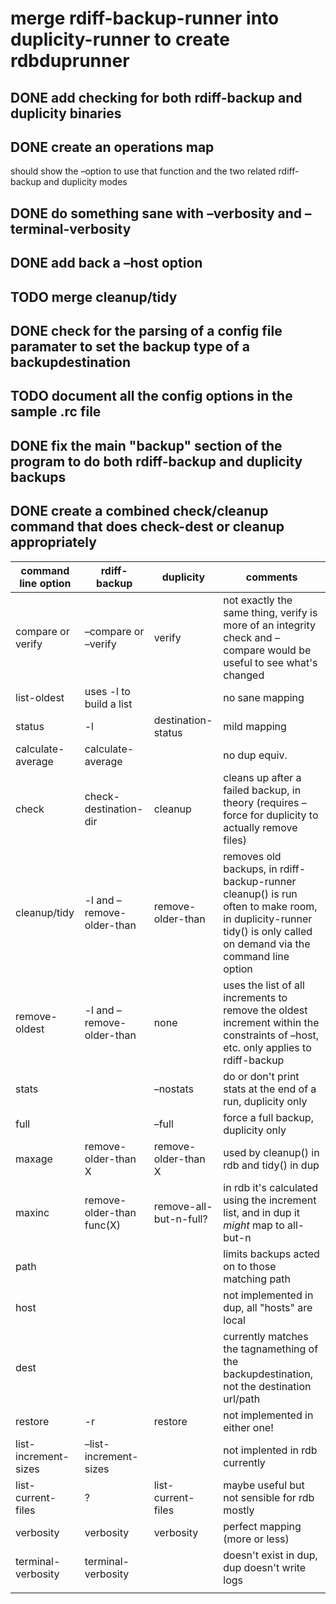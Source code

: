 * merge rdiff-backup-runner into duplicity-runner to create rdbduprunner
** DONE add checking for both rdiff-backup and duplicity binaries
   CLOSED: [2009-08-27 Thu 12:50]
** DONE create an operations map
   CLOSED: [2009-08-27 Thu 13:35]
   should show the --option to use that function and the two related rdiff-backup and duplicity modes
** DONE do something sane with --verbosity and --terminal-verbosity
   CLOSED: [2009-08-27 Thu 14:25]
** DONE add back a --host option 
   CLOSED: [2009-08-27 Thu 14:39]
** TODO merge cleanup/tidy
** DONE check for the parsing of a config file paramater to set the backup type of a backupdestination
   CLOSED: [2009-08-27 Thu 14:41]
** TODO document all the config options in the sample .rc file
** DONE fix the main "backup" section of the program to do both rdiff-backup and duplicity backups
   CLOSED: [2009-08-27 Thu 15:02]
** DONE create a combined check/cleanup command that does check-dest or cleanup appropriately
   CLOSED: [2009-08-27 Thu 15:28]

| command line option  | rdiff-backup               | duplicity              | comments                                                                                                                                                         |
|----------------------+----------------------------+------------------------+------------------------------------------------------------------------------------------------------------------------------------------------------------------|
| compare or verify    | --compare or --verify      | verify                 | not exactly the same thing, verify is more of an integrity check and --compare would be useful to see what's changed                                             |
| list-oldest          | uses -l to build a list    |                        | no sane mapping                                                                                                                                                  |
| status               | -l                         | destination-status     | mild mapping                                                                                                                                                     |
| calculate-average    | calculate-average          |                        | no dup equiv.                                                                                                                                                    |
| check                | check-destination-dir      | cleanup                | cleans up after a failed backup, in theory (requires --force for duplicity to actually remove files)                                                             |
| cleanup/tidy         | -l and --remove-older-than | remove-older-than      | removes old backups, in rdiff-backup-runner cleanup() is run often to make room, in duplicity-runner tidy() is only called on demand via the command line option |
| remove-oldest        | -l and --remove-older-than | none                   | uses the list of all increments to remove the oldest increment within the constraints  of --host, etc.  only applies to rdiff-backup                             |
| stats                |                            | --nostats              | do or don't print stats at the end of a run, duplicity only                                                                                                      |
| full                 |                            | --full                 | force a full backup, duplicity only                                                                                                                              |
| maxage               | remove-older-than X        | remove-older-than X    | used by cleanup() in rdb and tidy() in dup                                                                                                                       |
| maxinc               | remove-older-than func(X)  | remove-all-but-n-full? | in rdb it's calculated using the increment list, and in dup it /might/ map to all-but-n                                                                          |
| path                 |                            |                        | limits backups acted on to those matching path                                                                                                                   |
| host                 |                            |                        | not implemented in dup, all "hosts" are local                                                                                                                    |
| dest                 |                            |                        | currently matches the tagnamething of the backupdestination, not the destination url/path                                                                        |
| restore              | -r                         | restore                | not implemented in either one!                                                                                                                                   |
| list-increment-sizes | --list-increment-sizes     |                        | not implented in rdb currently                                                                                                                                   |
| list-current-files   | ?                          | list-current-files     | maybe useful but not sensible for rdb mostly                                                                                                                     |
| verbosity            | verbosity                  | verbosity              | perfect mapping (more or less)                                                                                                                                   |
| terminal-verbosity   | terminal-verbosity         |                        | doesn't exist in dup, dup doesn't write logs                                                                                                                     |
|                      |                            |                        |                                                                                                                                                                  |
